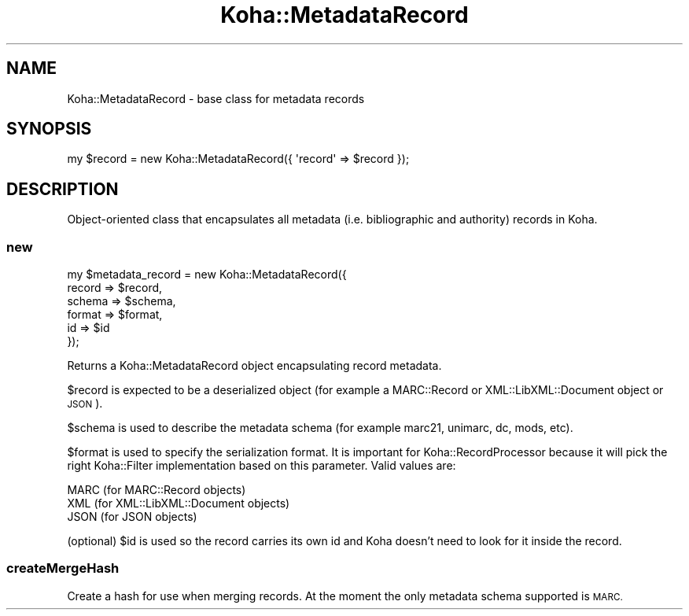 .\" Automatically generated by Pod::Man 4.14 (Pod::Simple 3.40)
.\"
.\" Standard preamble:
.\" ========================================================================
.de Sp \" Vertical space (when we can't use .PP)
.if t .sp .5v
.if n .sp
..
.de Vb \" Begin verbatim text
.ft CW
.nf
.ne \\$1
..
.de Ve \" End verbatim text
.ft R
.fi
..
.\" Set up some character translations and predefined strings.  \*(-- will
.\" give an unbreakable dash, \*(PI will give pi, \*(L" will give a left
.\" double quote, and \*(R" will give a right double quote.  \*(C+ will
.\" give a nicer C++.  Capital omega is used to do unbreakable dashes and
.\" therefore won't be available.  \*(C` and \*(C' expand to `' in nroff,
.\" nothing in troff, for use with C<>.
.tr \(*W-
.ds C+ C\v'-.1v'\h'-1p'\s-2+\h'-1p'+\s0\v'.1v'\h'-1p'
.ie n \{\
.    ds -- \(*W-
.    ds PI pi
.    if (\n(.H=4u)&(1m=24u) .ds -- \(*W\h'-12u'\(*W\h'-12u'-\" diablo 10 pitch
.    if (\n(.H=4u)&(1m=20u) .ds -- \(*W\h'-12u'\(*W\h'-8u'-\"  diablo 12 pitch
.    ds L" ""
.    ds R" ""
.    ds C` ""
.    ds C' ""
'br\}
.el\{\
.    ds -- \|\(em\|
.    ds PI \(*p
.    ds L" ``
.    ds R" ''
.    ds C`
.    ds C'
'br\}
.\"
.\" Escape single quotes in literal strings from groff's Unicode transform.
.ie \n(.g .ds Aq \(aq
.el       .ds Aq '
.\"
.\" If the F register is >0, we'll generate index entries on stderr for
.\" titles (.TH), headers (.SH), subsections (.SS), items (.Ip), and index
.\" entries marked with X<> in POD.  Of course, you'll have to process the
.\" output yourself in some meaningful fashion.
.\"
.\" Avoid warning from groff about undefined register 'F'.
.de IX
..
.nr rF 0
.if \n(.g .if rF .nr rF 1
.if (\n(rF:(\n(.g==0)) \{\
.    if \nF \{\
.        de IX
.        tm Index:\\$1\t\\n%\t"\\$2"
..
.        if !\nF==2 \{\
.            nr % 0
.            nr F 2
.        \}
.    \}
.\}
.rr rF
.\" ========================================================================
.\"
.IX Title "Koha::MetadataRecord 3pm"
.TH Koha::MetadataRecord 3pm "2025-09-25" "perl v5.32.1" "User Contributed Perl Documentation"
.\" For nroff, turn off justification.  Always turn off hyphenation; it makes
.\" way too many mistakes in technical documents.
.if n .ad l
.nh
.SH "NAME"
Koha::MetadataRecord \- base class for metadata records
.SH "SYNOPSIS"
.IX Header "SYNOPSIS"
.Vb 1
\&    my $record = new Koha::MetadataRecord({ \*(Aqrecord\*(Aq => $record });
.Ve
.SH "DESCRIPTION"
.IX Header "DESCRIPTION"
Object-oriented class that encapsulates all metadata (i.e. bibliographic
and authority) records in Koha.
.SS "new"
.IX Subsection "new"
.Vb 6
\&    my $metadata_record = new Koha::MetadataRecord({
\&                                record => $record,
\&                                schema => $schema,
\&                                format => $format,
\&                                id     => $id
\&                          });
.Ve
.PP
Returns a Koha::MetadataRecord object encapsulating record metadata.
.PP
\&\f(CW$record\fR is expected to be a deserialized object (for example
a MARC::Record or XML::LibXML::Document object or \s-1JSON\s0).
.PP
\&\f(CW$schema\fR is used to describe the metadata schema (for example
marc21, unimarc, dc, mods, etc).
.PP
\&\f(CW$format\fR is used to specify the serialization format. It is important
for Koha::RecordProcessor because it will pick the right Koha::Filter
implementation based on this parameter. Valid values are:
.PP
.Vb 3
\&   MARC (for MARC::Record objects)
\&   XML  (for XML::LibXML::Document objects)
\&   JSON (for JSON objects)
.Ve
.PP
(optional) \f(CW$id\fR is used so the record carries its own id and Koha doesn't
need to look for it inside the record.
.SS "createMergeHash"
.IX Subsection "createMergeHash"
Create a hash for use when merging records. At the moment the only
metadata schema supported is \s-1MARC.\s0
